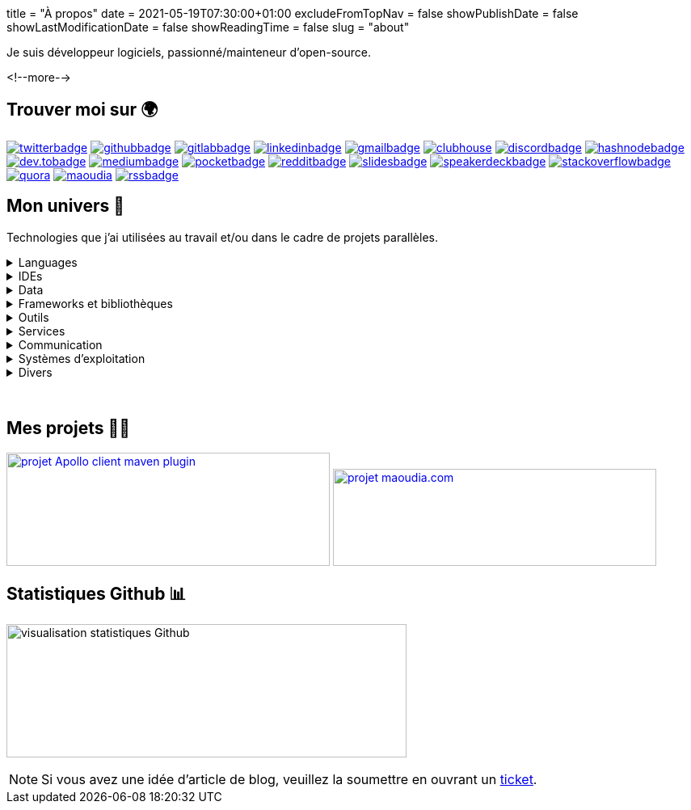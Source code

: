 +++
title = "À propos"
date = 2021-05-19T07:30:00+01:00
excludeFromTopNav = false
showPublishDate = false
showLastModificationDate = false
showReadingTime = false
slug = "about"
+++

:badges: /images/badges

:activemq: image:{badges}/activemq.0ee475e5ff98e6a8051710b0ae731ee43be1833ef81edcb050eb0a2f78c75de0.svg[activemq]
:algolia: image:{badges}/algolia.fb906fa202a7296e5290e8fa6ca91c2dcc63b00cd424f739d193e7045108f5c8.svg[algolia]
:altair: image:{badges}/altair.51d1f344f422256dfe3a6cecf4d89d49df22b604ea40d96c820b37d9a16696c8.svg[altair]
:analytics: image:{badges}/analytics.1ce86e2e15b490c4d3dd3b3cbfca8684981f3dfb1a088d65152210e2d7ad22dd.svg[googleanalytics]
:android: image:{badges}/android.06965bcd65a49a21ffbfb85c3ec2ec7aaf2ae8ff570bcd715531269c750dbccb.svg[android]
:androidstudio: image:{badges}/androidstudio.29610f51de7f35cbdeea858d728a80ec661adf8cd461911aedaba57501a3219c.svg[androidstudio]
:ansible: image:{badges}/ansible.610b289b52f877f5c9ef46f8eeb3da12871e50b7e2110a97df0ad8a0ef11c189.svg[ansible]
:apachecamel: image:{badges}/apachecamel.ddc578101a2ba97f623fad92b6d1db5f9bebf278d48925e0aedc67a76ff188cf.svg[apachecamel]
:apachemaven: image:{badges}/apachemaven.0ac91cdc196d99f2fd68f5aa0f10ece4a5961d23e2416b47dc86736a78d2a2b8.svg[apachemaven]
:apicurio: image:{badges}/apicurio.670a69416e7a3dfd82acd35d8b421d8ba3fe916bcd17587c75c9ee0b59e80c74.svg[apicurio]
:apollographql: image:{badges}/apollographql.a587eb3e1c0152f522df7694b3b1bd7637ab7538de3df498fd7eaceed642238a.svg[apollographql]
:arduino: image:{badges}/arduino.cae3e15b25f9f0931f926ef9a7bc5cdb7f60e4cecb008497eec891d5dfa511f4.svg[arduino]
:asciidoc: image:{badges}/asciidoc.7b63648055424e5089755bfde5e9193088d0e290297a0152db0d00cbdb95bfe1.svg[asciidoc]
:asciidoctor: image:{badges}/asciidoctor.b86f2f565001975a94157ef02152868ac5d93e75c74f8052eb4a639545fe4abf.svg[asciidoctor]
:bamboo: image:{badges}/bamboo.72615b9342e68ef8a6e31ac5dc2f1a4339f696733c623cf5ff29be10dbb133ff.svg[bamboo]
:bash: image:{badges}/bash.cbff6ce4dfce3e64c9e0890d7976bf7c9b9ad7ff0bda585a8e076e4119ce7987.svg[bash]
:beats: image:{badges}/beats.077f9c04b78f4e0e410dd4de0b470568a99edc6323c7a1297b1aed5f6b25a097.svg[beats]
:bitbucket: image:{badges}/bitbucket.b211d6e24ef18252f047e50a8dfeab38c662ef37b7d685972d7b1f6fd64c4e8c.svg[bitbucket]
:bootstrap: image:{badges}/bootstrap.7ec08f3510348c45f8ef0f2da0a05da6464f967b77b302035d43b25b6e74370c.svg[bootstrap]
:brave: image:{badges}/brave.d8373a904b4aca4af08a4dc5058832bcc3d04672fbd7a007e4175cab28a0e332.svg[brave]
:calibre: image:{badges}/calibre.42481e7a345ce4fcc521d08be83d39446a30378cd6ad61f413d2205f8699bc13.svg[calibre]
:chocolatey: image:{badges}/chocolatey.b3808b563d81419f4e16c637e2f77082adbd58a03ad816f1eaf24fc8098c2e20.svg[chocolatey]
:chrome: image:{badges}/chrome.af777b2dfc6ca19a3f42f5855ddf205b55afb99f339ff832fc9f9041a53831e1.svg[googlechrome]
:circleci: image:{badges}/circleci.88386bb5972142cc11b871dfd657c0caa2c01c8041a188c55b080135017ffe4f.svg[circleci]
:cloudflare: image:{badges}/cloudflare.1bb3d8130b00bf037ecbee9bf935cf8d97cb7e9eebf0d9cf9998df554f7036c7.svg[cloudflare]
:clubhouseBadge: image:{badges}/clubhouse-badge.4836d3ec57e531ffe9c94af826d276d7e2b3369722ccf35caca6981752294a5e.svg[clubhouse, link = "https://www.clubhouse.com/@aoudiamoncef"] 
:codacy: image:{badges}/codacy.83f7b9f5566cdd74c869f184db1f2ad593092a7a7d8b8d79f783f5c859d53549.svg[codacy]
:confluence: image:{badges}/confluence.85d36447be292eed0982e638cc1409fb5b025272f72a201bc620678a02240369.svg[confluence]
:consul: image:{badges}/consul.621e6b4941c7b4ae5a52de852e0f01d725f6cbb742f72d40ad832e318479cc00.svg[consul]
:css3: image:{badges}/css3.165f3c0a438fe3cea24ea0883ef320b19167174e4cf7f257b1adab0d8a1b94b8.svg[css3]
:curl: image:{badges}/curl.90c2e64b7b07eb35c0bfa7e85c33f7e06877d52faccc7a50fd58fa008ea87b70.svg[curl]
:deezer: image:{badges}/deezer.fadd6b99065881f0c1a012a83ce9b632a96691500322df9d68aa2903bac857ee.svg[deezer]
:dependabot: image:{badges}/dependabot.6646a8cbf217b3b7b0661c7049bef377f220e08e3aa2f37619bd8b2248e4e1f9.svg[dependabot]
:devto: image:{badges}/devto.51eaf7d897dd392b50c3d432acb6d1a7995f6abdd59234fbe1ee8cb1aade3ae3.svg[dev.to] 
:devtoBadge: image:{badges}/devto-large.7ccb27b5d51208dd9db5511ea33cf7a3a82e7576e97f6a9e34b9b04e75bd95f6.svg[dev.tobadge, link = "https://dev.to/aoudiamoncef"] 
:diagramsnet: image:{badges}/diagramsnet.698b2c7426814bcc9753e4d69872455f70538f46c328debf64b4b70494abc8b4.svg[diagramsnet]
:discord: image:{badges}/discord.55acc64c82453b33b8355097e2f7d8818a54bf6e56e60b60aa59bdc643f35f70.svg[discord]
:discordBadge: image:{badges}/discord-large.1b2a28785c798e7d9ce6fbdfa1f7aa3b241324be14760be8b987f8a5fdab1652.svg[discordbadge, link = "https://discordapp.com/users/365160200900182026"]
:docker: image:{badges}/docker.ee2287a403d76322aa598de2521c17413aacb639d4304516de865ff797985aff.svg[docker]
:elasticsearch: image:{badges}/elasticsearch.63437af133fb71696912a2d64b25ee88df15a99a9d32a754a5df589b069ee18a.svg[elasticsearch]
:fastlane: image:{badges}/fastlane.5db528b1784d5cb76f41d5d5ec1afaf1089e98ce0d6f51f0f9d96ca237db2375.svg[fastlane]
:filezilla: image:{badges}/filezilla.62c03f7a2e8975c24869dd63bb8df16589bb5f4a04a375680b65ab20b0198261.svg[filezilla]
:focustodo: image:{badges}/focustodo.88ea0463442c8ab438435a1cf0fa6f9ad0c7c24b410a296b400feeab0fb50c7d.svg[focustodo]
:joplin: image:{badges}/joplin.ce8641cc90de03c4246eb6cf696fcf2bdc78d8eb8349691f37f32053403b18d2.svg[joplin]
:gatling: image:{badges}/gatling.642508f58d9a9c05a8c2a6019ad9340b4b36adeb371425c0e73c69d45ea00530.svg[gatling]
:gatsby: image:{badges}/gatsby.12436a269c4691f706ccb4e6a9124b84fbb93bd1f9fef88276d1c85d300e0f15.svg[gatsby]
:git: image:{badges}/git.6008a1bc0d7db7490ba06a7874f218d753c7566dd84b654e56a4b59045d8ff63.svg[git] 
:github: image:{badges}/github.e3bd5934203fdb7844c2a3faa48ba68981b514f9e0d69ec66554d290399125ce.svg[github] 
:githubactions: image:{badges}/githubactions.cc79e5ebfb428f135c2ffd23f54c1ba6999b2d52344b1b6540a3c1929d310c91.svg[githubactions]
:githubBadge: image:{badges}/github-large.5b49c853881fdb26b826f1431b146cd16db146c6b4787e8ad3884dcbf9c43388.svg[githubbadge, link = "https://github.com/aoudiamoncef"] 
:gitkraken: image:{badges}/gitkraken.bac77a1466a02c0f48ddf243b43b066f25cb787e800b507805de5b71e5e86093.svg[gitkraken]
:gitlab: image:{badges}/gitlab.eaff734cc859bda4097d821b950710b70f23c9664b5722e972c9ded0dacdb4fa.svg[gitlab, link = "https://gitlab.com/"] 
:gitlabBadge: image:{badges}/gitlab-large.9e9cf89bd0416581ce6951f905a50e51a809d16649a236330917ac8bb558389e.svg[gitlabbadge, link = "https://gitlab.com/aoudiamoncef"]
:gitpod: image:{badges}/gitpod.a81d1ce60fe0e5e64728dc1cdc751d474e582be368ce09f0ea4db7c33a6558ee.svg[gitpod]
:gitter: image:{badges}/gitter.3d93e4dcf392c29d61fcfae100347178337124deaffc42743796be337d2ce78c.svg[gitter] 
:gmail: image:{badges}/gmail.529d93af23567df3bec11bac874e510c19447b35153d4ca3e86272c95356cdaf.svg[gmail]
:gmailBadge: image:{badges}/gmail-large.3fbd01cc031393c6f1a44b724fa27aa4a91a844861f533333bf1ab2355a9e744.svg[gmailbadge, link = "mailto:mf.aoudia@gmail.com"]
:googlecloud: image:{badges}/googlecloud.71b5acd3e49a32c29a927127d72a6bbb028e1db3418676e5ef873c922e2210b3.svg[googlecloud]
:gradle: image:{badges}/gradle.b65bf50dbdb9444d2100036c003753d28ee19d82ece73e9605a3f2850f113a30.svg[gradle]
:grafana: image:{badges}/grafana.a106bec0e5a61357657040a617e900cd79ec33d1d5a01126ca022a467575af60.svg[grafana]
:graphql: image:{badges}/graphql.431bf7d11a08c7b5daa598067a8cd7f5c4109e635c91562d226ca2c477c3f427.svg[graphql]
:hangouts: image:{badges}/hangouts.692f31e7686784ce596e7878284731eaeeffb8aead247ec71586cf513c09653d.svg[googlehangouts]
:hashnode: image:{badges}/hashnode.2ec69df4aa9424b0ef992b7b372e69561fe32a380ce65e179d325b29daae973b.svg[hashnode]
:hashnodeBadge: image:{badges}/hashnode-large.18004d5647b230e8334dd4d3f7b1e03794a6086458b7724df8432f954f4d57d2.svg[hashnodebadge, link = "https://aoudiamoncef.hashnode.dev"]
:heidisql: image:{badges}/heidisql.cf4453aa0ed817dde575a28d311984372a3e12f5a5988077d3c3a088cf2c182e.svg[heidisql]
:hibernate: image:{badges}/hibernate.2b9b320f5cad2897a22f57429287a28ba8e772e3ca2d5b24776b44355d5f5c6e.svg[hibernate]
:html5: image:{badges}/html5.9f66ff9a9e6e87f9af42a9b8087d94d2ae94885cb8914a0971aa8ab8354107a3.svg[html5]
:hugo: image:{badges}/hugo.37619eec71951eb2db66f1dd5a744330a37cc3dc3bf7283188b716113f9f78ad.svg[hugo] 
:hyper: image:{badges}/hyper.a74a9261a6f172488ea708149c6ffd06fb6b483c56974933cf02a5ef05fda9cc.svg[hyper]
:influxdb: image:{badges}/influxdb.ad8e8c2ac1f64a8892982efcdbd2e7dd064b32bc4de6319b05262ca8dd2f2d3f.svg[influxdb]
:intellijidea: image:{badges}/intellijidea.1b9283bc890c8d47e2d3d4ac2eefb06ff0ce5ee4605f57da42de7ecbe10f4601.svg[intellijidea]
:jamstack: image:{badges}/jamstack.444968944531e55ae9aa92e79af3daf4d6d01867c9a1765e9162b94c6eabe664.svg[jamstack]
:java: image:{badges}/java.3b161c4563fe51da91c5aa429129fc3139751becf0ba1a762a481919a82f2b70.svg[java]
:jekyll: image:{badges}/jekyll.648cd8dcd1a881570651d9501d218b0b760bfb87437d8c3c1f677ab91cd431bf.svg[jekyll]
:jenkins: image:{badges}/jenkins.084277d9af5512e940ff4d456815a1a4b0683eb03c589076dd0cb3e89e40dcd4.svg[jenkins]
:jira: image:{badges}/jira.a15169272bd56508a5041f3968f4325b7aaf9949a54f281d406786b16092786b.svg[jira]
:junit5: image:{badges}/junit.f62529007e655b2222a333e7b1ac9e130ebea99da550cb2a2963d3fbf59c6fdc.svg[junit5]
:keycloak: image:{badges}/keycloak.a4aa7253eea3b968b17aacb2cb322225020ad853b6471995d8f6c436c83ba4de.svg[keycloak]
:kibana: image:{badges}/kibana.c05862e7e1082f55c39e07f7607712e1cc9e27c67a8b2a788b267f65c4b28da3.svg[kibana]
:kong: image:{badges}/kong.704f3e3b1d6ae4092f765e2b87a7d55f5946f4210479146ae9977387b26efd7d.svg[kong]
:kotlin: image:{badges}/kotlin.79ffd089cb22fbc984004fb56e8f7da0ddbc42a52a2e02ff7ac2e11e80bc0e64.svg[kotlin]
:latex: image:{badges}/latex.41595b2fc6eac3f3deba207800e2c30cda83ad91f8aee3aae3bc3107a3a1206f.svg[latex] 
:linkedin: image:{badges}/linkedin.9338f1c2966a1a1bbbf12656b40b1e533778bff206d45fc663af107249d15012.svg[linkedin] 
:linkedinBadge: image:{badges}/linkedin-large.0299573303ae377e45499987c2e0759327d35b50462d84422f171c5aef9b6342.svg[linkedinbadge, link = "https://www.linkedin.com/in/%F0%9F%91%A8%E2%80%8D%F0%9F%92%BB-moncef-aoudia-7723b311b"] 
:linux: image:{badges}/linux.54307eed25387d7052819723386e0b5ba6b352ba3f98d125f7ca3af1d3842040.svg[linux]
:logstash: image:{badges}/logstash.39ba538eb156a75f478091a17c614286347f7c80c2f350fae8b8e1b3d9904675.svg[logstash]
:macos: image:{badges}/macos.d87dbe27ce60128fd0de7855135b421de6b9e061fb226c2a27e288d6a16ec73d.svg[macos]
:maoudia: image:{badges}/maoudiacom-large.bf6113fa1b66691e8104a1ce7aec53d0eb625ba9d7176002a5ea7ab79eb716a3.svg[maoudia, link = "https://www.maoudia.com/en/"]
:mariadb: image:{badges}/mariadb.e577c7b77cb4ed18b5cca31e9b7dd6724541245010238e06b2bcf15af5108400.svg[mariadb]
:markdown: image:{badges}/markdown.85b9a09ed766b5e54bbb59eb66a07fa372d0b78a7f9eac7d7b5afea392aaed10.svg[markdown]
:mattermost: image:{badges}/mattermost.582b6e032f79c003878899cfcebc30190b617cdbd10e51eadd2dd630ca389c93.svg[mattermost]
:medium: image:{badges}/medium.25de8d2d0efef7bd723e00cdacde1f33d4c4a8056f215d3a6e557ce2cb54596b.svg[medium]
:mediumBadge: image:{badges}/medium-large.3a077c94d085b5a20276b08c1564b878a569f453af76e8ecfcd4f04a0048c31b.svg[mediumbadge, link = "https://medium.com/@aoudiamoncef"]
:meet: image:{badges}/meet.7ce078cb2381f8388d5eeffe6ad0773ae98bea511f0989ea875e1c43ab0193e5.svg[googlemeet]
:microcks: image:{badges}/microcks.cf60217abe4c271e3c2b9cbc7cd6253a1c60339d5fb84ee163b472b7acd2615e.svg[microcks]
:microservices: image:{badges}/microservices.e702a24a34168247e5133badfdce4f1e491204dc6a3c76008bf44265edc2583c.svg[microservices]
:mongodb: image:{badges}/mongodb.93cd6a92c6353b05f721f3d511527abcb76cbe67ac5a4c179ee1dfe357ef1f2c.svg[mongodb]
:mqtt: image:{badges}/mqtt.86ef1ce5b4a85784a65337225a6e38a530d2867dfe081fb335e6c8c7b2e3f2dd.svg[mqtt]
:mremoteng: image:{badges}/mremoteng.dff4258e86726b812e7538ef330dfff5005c1ce9292f84de5133dd172125cc89.svg[mremoteng]
:mutiny: image:{badges}/mutiny.6876a6acd37985366524350c78eb2bfa02ba8a6805a118f1694d64f2c5756e64.svg[mutiny]
:myki: image:{badges}/myki.ade50b9e5eabd417a358152c0536160f3f21afc7a0858e4fc694833589e6f091.svg[myki]
:mysql: image:{badges}/mysql.797b0a0c7f4f28bc1211141d3792d9bcf2ab4db42e460cfbac60d8f7a64be5ed.svg[mysql]
:netlify: image:{badges}/netlify.65130edff6449d923d6c8a7e0d58401e2c08817b44a68bb9f88759b4fa835e75.svg[netlify]
:npm: image:{badges}/npm.97ff5dadccf8dd63b42ab8f2f7f239709123e72fb3fbf9c64ea2d586a519a92d.svg[npm]
:numpy: image:{badges}/numpy.a150b06b31d8074c3da1912f61fd1dfc5f67ccdef4175e9e9045693b6a5fa042.svg[numpy]
:ohmyzsh: image:{badges}/ohmyzsh.4f52f4fe47e0741cd39c5602835f48d56b590d323d7eff46005d243f48d8795c.svg[ohmyzsh]
:openapiinitiative: image:{badges}/openapi.878c492efb8f3de35ef48bed7464a1e2c7242fd231af7b9dcb006753957aa16e.svg[openapiinitiative]
:opensourceinitiative: image:{badges}/oss.ebd8475a105c691f9b71d04bf37e55977af7953f20d4bd6d2d487cd80572c802.svg[opensourceinitiative]
:overleaf: image:{badges}/overleaf.22c704eb8223e724deddf2c8b007f31abf002dc95fd8cfaadf0e1b9bec5dbdf5.svg[overleaf]
:pandas: image:{badges}/pandas.9a461aa1830d3716ed2948f929b1e072d396066158dfa18eac9323bb15a152b4.svg[pandas]
:pocket: image:{badges}/pocket.7d1464dc8548a385ad33e4723a506c17261177bd8ac532955c96f2766150eff4.svg[pocket]
:pocketBadge: image:{badges}/pocket-large.310c76ceeadf28e0943abebceaed2705bd7d8235335b302bd7da3d288a24dab9.svg[pocketbadge, link = "https://getpocket.com/@701dbpd1T08b8g7f59Ab790A73g1T0G2725K38yf75eym1w2di86eN27V2dIJ51a"]
:postgresql: image:{badges}/postgresql.0edfa9b5cb2c6d6500639479f927bdda55766a1c379d47a930c38f153700a655.svg[postgresql]
:postman: image:{badges}/postman.0dd164837ec709f91603f9de08dbc6b36c00f3fb2ba7f41048c581e881e1c923.svg[postman]
:python: image:{badges}/python.ad92ab4777e6b8b37f658426e059c2fa560d00297350900bfd764bf7d2cd1581.svg[python]
:quarkus: image:{badges}/quarkus.8f9ebb51e717a4ab0328cc61ba0ebfd2d1fa366ecd00927afb89f81f9258c70b.svg[quarkus]
:quora: image:{badges}/quora.552c089ef738b151770ea45e9bff2e838025b0a54192ebf758c7ac66cb6790bc.svg[quora]
:quoraBadge: image:{badges}/quora-large.e19f4c0ba25ee91469da8bdf240719521ebe7df6cf5bdbd800292180399a6a57.svg[quora, link = "https://www.quora.com/profile/Moncef-AOUDIA"]
:rainbow: image:{badges}/rainbow.d763f9bff4dad03b3229896246c309d37002699a43dbb8318dfd508f70aed3df.svg[rainbow]
:reactivex: image:{badges}/reactivex.6c9f041f9b317633153c1dd2be04b44da96f0d75f10d1b13c9131224c84ebe7e.svg[reactivex]
:reactor: image:{badges}/reactor.fb7bc1c7368003852d23167fde62342c77e75aeeb72f848c1ef342b18e98df78.svg[reactor] 
:reddit: image:{badges}/reddit.44495c4590b1cd5b07277fdeaa1852ede67d0169b86bffd924f9321d2aa52a78.svg[reddit]
:redditBadge: image:{badges}/reddit-large.74de7208777bf8f15e4d60ea84c3277a7c0daab5cd1205c3184432244e20f8f9.svg[redditbadge, link = "https://www.reddit.com/user/aoudiamoncef"]
:redis: image:{badges}/redis.18af010e33885a030ec0b1c0b7b38ee3703dc2c1e4d8c44e23f9046bb955041c.svg[redis] 
:rss: image:{badges}/rss.f5064983335bf8059a8a614fce10da072f2bcc6f89486b69618b9f171169e27b.svg[rss]
:rssBadge: image:{badges}/rss-large.ba5266d0b8e2ab31567ca87eb2508f49d430186e93c9eecd772cbc1a2a598bcc.svg[rssbadge, link = "https://www.maoudia.com/en/index.xml"]
:rxjava: image:{badges}/rxjava.7e0527a20d3345bedd19551545beacb772d76de7749764e962f6bc39b46491e2.svg[rxjava]
:slack: image:{badges}/slack.8da2451a866d0d289838095f41f542b4bacb757c9fe223f39635ab5659700585.svg[slack]
:slides: image:{badges}/slides.eb6bd89429cc9e4653493f6b4b0223bee4af95fba89c3f7e7889b09d3c00f27e.svg[slides]
:slidesBadge: image:{badges}/slides-large.08242139362a541784d79632f3dd89e2536b4bd479be8d0ecd6052faf8dad18f.svg[slidesbadge, link = "https://slides.com/aoudiamoncef"]
:sonarqube: image:{badges}/sonarqube.9be9000cba75a71bd868f27058f49301c4cc86ed311bccc3f32fecc78c58b3e1.svg[sonarqube] 
:sonatype: image:{badges}/sonatype.ce2bf38d9f68ca00df1564b83890c67829d573a38992caed2891aff1d211d49f.svg[sonatype]
:speakerdeck: image:{badges}/speakerdeck.69dbebcf006025a0c03ae03909704aa973d391ce59b9da7c58c85ce646d0df7f.svg[speakerdeck]
:speakerdeckBadge: image:{badges}/speakerdeck-large.b0659c5529948ef6da6b4cd4f868d2e5eb8ebef0a9aad1ec7cf6114c3a3bcd88.svg[speakerdeckbadge, link = "https://speakerdeck.com/aoudiamoncef"]
:spotify: image:{badges}/spotify.a1a81bb51c25b22604550d5d41a452f2f1ba0d4eb394afc8b79bc7afc044e9de.svg[spotify]
:spring: image:{badges}/spring.7206b3bdcc09e070b831cc087c250b2487a387f3d414124b1c5683ba04efe77c.svg[spring]
:springboot: image:{badges}/springboot.16027d2cbfddcd296847f601a60a9a0b476dc3750451a67764098a3ee13ec9b7.svg[springboot]
:sql: image:{badges}/sql.e4a5accfa1545508500224f1633a413e18b0793ff55d367af4537e390baa96d0.svg[sql]
:stackoverflow: image:{badges}/stackoverflow.9f139481ca4d3fc86e9f131a85db91081051bca2df440e31ff9498f82ce441d0.svg[stackoverflow]
:stackoverflowBadge: image:{badges}/stackoverflow-large.f361dfc12cd880a0a2c36633883df4cc5bd0d07e2493d6ffb8c7c78be7a36160.svg[stackoverflowbadge, link = "https://stackoverflow.com/users/8126192/moncef-aoudia"]
:travisci: image:{badges}/travisci.619f236a9460e7bedf5c36b9afb4dc9f09ca57758458cfb8b17bdba8ff3c4efa.svg[travisci] 
:twitter: image:{badges}/twitter.1488a76a8e01f5a601080a9bdcee6d789b5ff1cd370c61ac1f81642b4a6a1499.svg[twitter] 
:twitterBadge: image:{badges}/twitter-large.e8f1e37b86e3c29f8c9b84be01610c417ade797facafa8964a1d54c41ecaf98c.svg[twitterbadge, link= "https://twitter.com/aoudiamoncef"] 
:ublockorigin: image:{badges}/ublockorigin.b9486ada5198f29b6f76c6623a9b1a7c0ce52ab6fccd15f78421cf80eb6d0c07.svg[ublockorigin]
:ubuntu: image:{badges}/ubuntu.c0c7fde7edd08b737af26a49da0397480b980b66a7e120795182514c427221dd.svg[ubuntu]
:visualstudiocode: image:{badges}/visualstudiocode.8c72e6be5da84ffb6775f12f355f6c3ba14d453e3ba5f7ff78219a7d6e399496.svg[visualstudiocode]
:visualvm: image:{badges}/visualvm.9d95ed946c6e1192538c3fbafa90ba1e747665c09719c59794c557bc2e3d9a13.svg[visualvm]
:windows: image:{badges}/windows.b1458840edb50f1079895f8b076c71ea47ac13a4881805ca60438ab9f5d21beb.svg[windows]
:windowsterminal: image:{badges}/windowsterminal.0a22b2b83f1c2ee3bfef80dd9d9a76d2dfd3d38fe4abfea868c41bb5ebd4864d.svg[windowsterminal]
:winds: image:{badges}/winds.d0bf5a7eb6393f037ad84d772eba6daf042c049e2aa14b8659dd3546755ac061.svg[winds]
:yammer: image:{badges}/yammer.186faa0bb11f5d92b850f650a138f7129d46293a26277571115011bf671165b5.svg[yammer]
:zulip: image:{badges}/zulip.37b1f575d1478f098543b2907abcd768eb2c956a211268cded407a205866ec6d.svg[zulip]

Je suis développeur logiciels, passionné/mainteneur d'open-source.

<!--more-->

== Trouver moi sur 🌍
[.badge]
{twitterBadge} 
{githubBadge}
{gitlabBadge}
{linkedinBadge}
{gmailBadge}
{clubhouseBadge}
{discordBadge}
{hashnodeBadge}
{devtoBadge}
{mediumBadge}
{pocketBadge}
{redditBadge}
{slidesBadge} 
{speakerdeckBadge}
{stackoverflowBadge}
{quoraBadge}
{maoudia}
{rssBadge} 

== Mon univers 🔮

Technologies que j'ai utilisées au travail et/ou dans le cadre de projets parallèles.

.Languages
[%collapsible]
====
[.badge]
{java}
{kotlin}
{sql}
{asciidoc}
{css3}
{graphql}
{html5}
{latex}
{markdown}
{python}
====

.IDEs
[%collapsible]
[.badge]
====
{androidstudio}
{intellijidea}
{visualstudiocode}
====

.Data 
[%collapsible]
[.badge]
====
{activemq}
{elasticsearch}
{influxdb}
{mariadb}
{mongodb}
{mysql}
{postgresql}
{redis}
====

.Frameworks et bibliothèques
[%collapsible]
[.badge]
====
{apachecamel}
{apollographql}
{bootstrap}
{gatsby}
{hibernate}
{hugo}
{jekyll}
{junit5}
{mutiny}
{numpy}
{pandas}
{quarkus}
{reactor}
{rxjava}
{spring} 
{springboot} 
====

.Outils
[%collapsible]
[.badge]
====
{altair}
{ansible}
{apachemaven}
{asciidoctor}
{bash}
{beats}
{calibre}
{chocolatey}
{curl}
{docker}
{fastlane}
{filezilla}
{focustodo}
{joplin}
{gatling}
{git}
{gitkraken}
{gradle}
{heidisql}
{hyper}
{kibana}
{logstash}
{mremoteng}
{myki}
{npm}
{ohmyzsh}
{pocket}
{postman}
{visualvm}
{windowsterminal}
====

.Services
[%collapsible]
[.badge]
====
{algolia}
{analytics}
{apicurio}
{bamboo}
{bitbucket}
{circleci}
{cloudflare}
{codacy}
{confluence}
{consul}
{dependabot}
{diagramsnet}
{github}
{githubactions}
{gitlab}
{gitpod}
{googlecloud}
{grafana}
{jenkins}
{jira}
{keycloak}
{kong}
{microcks}
{netlify}
{overleaf}
{sonarqube}
{sonatype}
{travisci}
{winds}
====

.Communication 
[%collapsible]
[.badge]
====
{gitter}
{hangouts}
{mattermost}
{meet}
{rainbow}
{slack}
{yammer}
{zulip}
====

.Systèmes d'exploitation
[%collapsible]
[.badge]
====
{android}
{arduino}
{linux}
{macos}
{ubuntu}
{windows}
====

.Divers
[%collapsible]
[.badge]
====
{brave}
{chrome}
{deezer}
{jamstack}
{microservices}
{mqtt}
{openapiinitiative}
{opensourceinitiative}
{spotify}
{ublockorigin}
====

{empty} +

== Mes projets 👨‍💻

image:https://github-readme-stats.vercel.app/api/pin/?username=aoudiamoncef&repo=apollo-client-maven-plugin[projet Apollo client maven plugin, 400, 140, link = "https://github.com/aoudiamoncef/apollo-client-maven-plugin"] 
image:https://github-readme-stats.vercel.app/api/pin/?username=aoudiamoncef&repo=maoudia.com[projet maoudia.com, 400, 120, link = "https://github.com/aoudiamoncef/maoudia.com"]

== Statistiques Github 📊 

image:https://github-readme-stats.vercel.app/api?username=aoudiamoncef&show_icons=true&theme=flag-india&hide_title=true&count_private=true&locale=fr[visualisation statistiques Github, 495, 165]


[NOTE]
====
Si vous avez une idée d'article de blog, veuillez la soumettre en ouvrant un link:https://github.com/aoudiamoncef/maoudia.com/issues[ticket].
====
